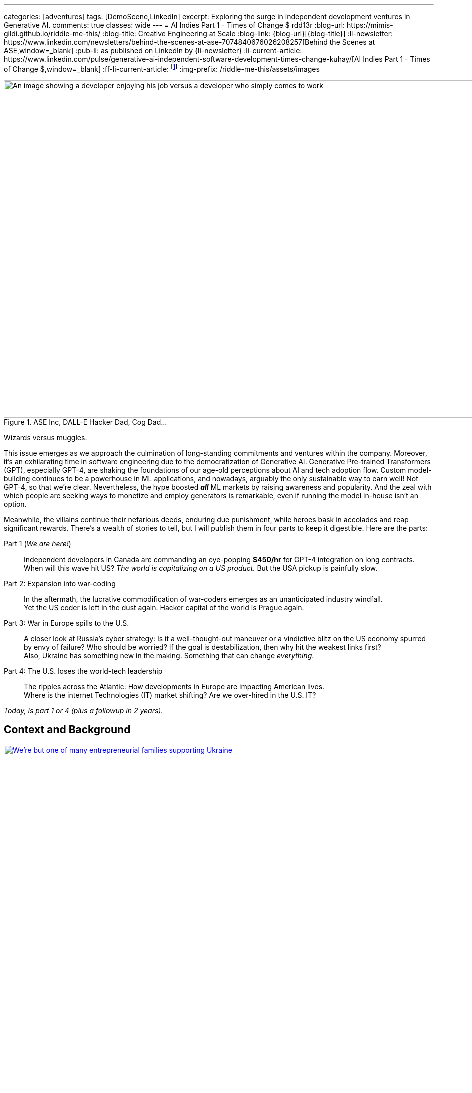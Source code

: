 ---
categories: [adventures]
tags: [DemoScene,LinkedIn]
excerpt: Exploring the surge in independent development ventures in Generative AI.
comments: true
classes: wide
---
= AI Indies Part 1 - Times of Change $$$
rdd13r
:blog-url: https://mimis-gildi.github.io/riddle-me-this/
:blog-title: Creative Engineering at Scale
:blog-link: {blog-url}[{blog-title}]
:li-newsletter: https://www.linkedin.com/newsletters/behind-the-scenes-at-ase-7074840676026208257[Behind the Scenes at ASE,window=_blank]
:pub-li: as published on LinkedIn by {li-newsletter}
:li-current-article: https://www.linkedin.com/pulse/generative-ai-independent-software-development-times-change-kuhay/[AI Indies Part 1 - Times of Change $$$,window=_blank]
:ff-li-current-article: footnote:[{li-current-article} {pub-li}]
:img-prefix: /riddle-me-this/assets/images

:ms-orca: https://www.microsoft.com/en-us/research/publication/orca-progressive-learning-from-complex-explanation-traces-of-gpt-4/[Orca,window=_blank]
:real-ai-in-2024: /riddle-me-this/adventures/2023/06/10/LLMs-what-good-for.html
:fb-llama: https://huggingface.co/docs/transformers/main/model_doc/llama[LLaMA,window=_blank]
:oai-gpt2: https://huggingface.co/docs/transformers/main/model_doc/gpt2[GPT-2,window=_blank]
:icpc: https://icpc.global/[ICPC,window=_blank]
:uva: https://en.wikipedia.org/wiki/UVa_Online_Judge[UVa,window=_blank]
:judge: https://onlinejudge.org/[Online Judge,window=_blank]
:cf: https://codeforces.com
:codeforces: {cf}/[Codeforces,window=_blank]
:cf-catalog: {cf}/catalog/[catalog,window=_blank]
:kaggle: https://www.kaggle.com/[kaggle,window=_blank]
:huggingface: https://huggingface.co/[huggingface,window=_blank]
:hackerspaces: https://hackerspaces.org/[Hackerspaces,window=_blank]
:about-hackerspaces: https://youtu.be/WkiX7R1-kaY[Hackerspaces,window=_blank]


.ASE Inc, DALL-E Hacker Dad, Cog Dad...
[#img-devs]
image::{img-prefix}/devs.png[An image showing a developer enjoying his job versus a developer who simply comes to work,1200,675]
Wizards versus muggles.

This issue emerges as we approach the culmination of long-standing commitments and ventures within the company.
Moreover, it's an exhilarating time in software engineering due to the democratization of Generative AI.
Generative Pre-trained Transformers (GPT), especially GPT-4,
are shaking the foundations of our age-old perceptions about AI and tech adoption flow.
Custom model-building continues to be a powerhouse in ML applications, and nowadays,
arguably the only sustainable way to earn well!
Not GPT-4, so that we're clear.
Nevertheless, the hype boosted *_all_* ML markets by raising awareness and popularity.
And the zeal with which people are seeking ways to monetize and employ generators is remarkable,
even if running the model in-house isn't an option.

Meanwhile, the villains continue their nefarious deeds, enduring due punishment,
while heroes bask in accolades and reap significant rewards.
There's a wealth of stories to tell,
but I will publish them in four parts to keep it digestible.
Here are the parts:

Part 1 (_We are here!_)::
Independent developers in Canada are commanding an eye-popping *$450/hr* for GPT-4 integration on long contracts.
When will this wave hit US? _The world is capitalizing on a US product._ But the USA pickup is painfully slow.

Part 2: Expansion into war-coding::
In the aftermath, the lucrative commodification of war-coders emerges as an unanticipated industry windfall. +
Yet the US coder is left in the dust again. Hacker capital of the world is Prague again.

Part 3: War in Europe spills to the U.S.::
A closer look at Russia's cyber strategy:
Is it a well-thought-out maneuver or a vindictive blitz on the US economy spurred by envy of failure?
Who should be worried? If the goal is destabilization, then why hit the weakest links first? +
Also, Ukraine has something new in the making. Something that can change _everything_.

Part 4: The U.S. loses the world-tech leadership::
The ripples across the Atlantic: How developments in Europe are impacting American lives. +
Where is the internet Technologies (IT) market shifting? Are we over-hired in the U.S. IT?

_Today, is part 1 or 4 (plus a followup in 2 years)._

== Context and Background

.Dedicated hacker family supporting Ukraine.
[#img-ukraine,link=https://stand-with-ukraine.pp.ua/]
image::{img-prefix}/supporting_ukraine.jpg[We're but one of many entrepreneurial families supporting Ukraine,1200]
Every little bit helps.

[.text-justify]
Last year, many of us stood united with the Champion community - raising funds, coding combat firmware, and supporting Ukraine in any way possible.
When resources ran thin, we turned to volunteering at donation centers. Then helping domestic customers, and raising more funds.

.One happy daddy with many kids building the future @ Highcroft.
[#img-dadar,link=https://rdd13r.github.io/]
image::{img-prefix}/dadar-school-medalion.png[A picture of the author teaching real robotics hands-on labs at Highcroft Elementary School,600,float="right",align="center"]
[.text-center]
Prompting creativity in young minds are the best moments of my life @ ASE Junior Robotics Labs.

[.text-justify]
Fast-forward to the present day, and our engagement in the war effort has waned, mainly due to the joy of embracing parenthood again.
We are overwhelmed with gratitude for this long-awaited precious gift.
My spouse credits our good Karma for this blessing, while the analyst in me believes my contribution counts too.

.If I had one wish, it would be for all the families to know love and live in genuine happiness! Once a person knows the true gift of life, family, and legacy, how can they wish for war?
[#img-pupsiki,link=https://github.com/CaptainLugaru/]
image::{img-prefix}/pupsik-transparenti.png[Pupsiki,600,float="right",align="center"]
[.text-center]
Happy "Big Brother" has his prayers answered by the Grace of G*d!

[.text-justify]
Being a parent anew after 13 years, I find myself reveling in family time.
This article is a tribute to the indomitable spirit of independent developers.
These developers, who, through innovation and creativity, are rewriting the rulebook in technology.
And not just by competence and creativity but also bravery, courage, grit, wit and will.
Most impressively, all while carving out more time for which matters most - family and community.
The people I'm writing about are community shaping a brighter future for us all.
At the end of the day, it's love, family, and community that make life worth living.

With my mother-in-law arriving from Europe tomorrow,
this rejuvenated daddy is ready to dive back into code promising disruption!
Soon it can be Daddy's focus time too.

_And now that you know us a little better, let me share a brave American peoples' story with you._

== Part 1: The Surge in GPT-4 Integration; Where is the US?

So, GPT-4, in particular, has been turning heads. Indeed, the model is impressive.
There's been a *_significant_* increase in the rates charged by independent developers for GPT-4 API integration.
link:{real-ai-in-2024}[And there are matching technical challenges.]
Case in point: a dynamic Canadian duo, our former colleagues and generous supporters of Ukraine, renowned for their market insight,
secured contracts for GPT-4 integration at an astounding CAN $450/hr (about $360/hr US), renewed annually.
Hm… They are part of a growing trend in Canada where businesses seek Generative AI to streamline operations.
This development is supported by many independent developers and doesn't come as a surprise.
However, the eagerness of the conservative industry in adopting this technology is noteworthy.
I still can't get over this. We have never sustained rates like that for more than a few weeks.
Neither did we ever before have laggards in droves jumping hard on an utterly unvetted trend.

Contrastingly, the landscape for independent developers in the US seems less vibrant compared to Canada.
The Canadian political model nurtures small business growth, whereas the US appears more invested in an employer-employee framework,
which proved to hinder the comprehensive growth of engineers and engineering as a disciplinary field.
The market dynamics in terms of customers and vendors are akin to Canada,
but American businesses seem willing to wait for large IT conglomerates to catch up and offer standardized tools.
Will a technology that's 3 years old be innovative enough for today's challenges? Only time will tell.
But I tell you a resounding NO!

=== A Closer Look at the Technical Aspects

Examining the Statements of Work (SoW) in Canada reveals a pattern in business demands.
Many seasoned developers are offering Domain-Driven Design (DDD) Anti-Corruption Layer (ACL) APIs that focus on end-to-end solutions with composite UI,
prompt engineering, context maps, response taxonomy, and versioning.
The ACL often includes an object bag persisting responses to customer sentiments in various languages.
It's important to understand that an ACL is not a core logic service doing the business bidding.
It is just a message translator that sits between two business-talking working bodies.
Thus being a low-risk option, it is a perfect place to sell modifications against.
Because high bang at a low risk is music to executives of slow companies ears!
The ACL idea works even if the laggard has no domain model. Hackers just say "Adapter."

Basic solutions typically sit on top of an ACL, persist the prompt on their own, and respond with some post-processed messages.
That's the $100/hr rate from the viral New York Times article.

The Canadian duo went beyond by selling a vision. And that is what you expect _all hackers_ to attempt!
Their delivery starts with basic ACL integration to the customer's taxonomy, bounded contexts intact.
Which is always a slam-dunk selling to laggard. Conservative companies understand only tools and never evolutions.
And then there's future work on internal bounded contexts, NLP tokenizers, modern daughter-models, and expanding business taxonomy.
This sells well too because laggards typically accept _"future improvement"_ ideas without too much thinking about it.
An example of a daughter-model is Microsoft's {ms-orca}, which is compact yet demonstrates remarkable benchmarks.
Such a model can be developed by forking any {fb-llama} OSS model (Meta) or even {oai-gpt2} (OpenAI).
That is muggles pay attention to brands and not solutions such as models.
Microsoft is always acceptable because they've gotten the laggards by the throat through marketing.
And OpenAI holds its own reputation rather well through all the market segments.
This prospect gets me eagerly itching to develop my own solution.
The simplicity of sale and then fielding cannot possibly be unattractive to any hacker.

The possibilities are endless with GPT-4 as *_the model tutor_*.
In my book, that's outright theft. But my book does not matter -- it's been done already!
And there's little OpenAI can do about it when an entire country is sitting behind "the man in the middle" (MITM).

_**Oh, my dearest reader, I hope that you too can find a powerful niche here around selling such ACLs!**
When you do, please kindly share your success with us._

=== But where is the US?

_So, the Canadians and some Europeans are cashing in big on reselling an asset that isn't even their own to sell._

The US, historically hailed as the bastion of hacker culture with MIT at its epicenter, was once synonymous with groundbreaking innovation.
This spirit of innovation catalyzed the rose unicorns like Google and Netflix.
However, the torch seems to have gone out in the US. Only over-hired overspecialized "role recruiting" stench remains behind.
Silicon Valley tanked, and the competent independent developer, the hidden foundation of it all, is ... not here.
Somewhere else, away from the hostile US job market favoring complacent nodding micromanaged muggles to "figure it out by myself" attitude.
Prague, Czech Republic, to be exact, is the place all the creative brains call home today. What's not to love about Prague?
Cost of living is low, crime nonexistent, amenities, social services, and food are incredible -- all in a stunning European city to boot.
The city is teeming with independent thinkers and burgeoning startups. The idea market and opportunity space are white-hot.
Even Google, a company revered for its developer-friendly ethos, finds solace in Prague.
Whenever Google launches something groundbreaking, a demoscene springs up downtown the following weekend.
And Prague has sister cities all over Europe, in Ireland, Poland, even Ukraine.
All of these cultural centers are far away from the petrified and judgemental biases of ignorant corporate-America middle managers.

Although in North America, Québec is very much a European city as well.
Then a few months later, Québec might catch up, and if the stars align, even the US East Coast should follow suit by year-end.
And notably, not the West Coast, which is just 'fake it until you make it' culture.
It appears that the US has lost its pioneering spirit, its leadership prowess, and its competitive edge.
Going like this, soon, we will all code for food, don't you say?

Let me explain *_make-rank_* and why Canadians are so nimble, and we are a little behind?
And how does one know?
Well, there is a way hackers tell. Professionally, "J. Random Hacker Rank", or simply Hacker Rank (HR) is the Facebook of feisty hackers.
Or, was one. _The *completely unrelated* company HackerRank_ borrows from this historic concept.
And it may actually have damaged the propagation of this manifest by taking its name, like media damaged the meaning of the hacker by using the word for criminals.
Today the ranking is predominantly localized and HR is defunct. Sad, because it was a good way to get to know each other. A fun game.
The signed file traveled from click to click, and people were searching the web for monikers of interest.

When I aggressively competed some decades ago, there was only {icpc} with their private servers and random account deletions.
A site registered coach was needed to add one to a team —  one completely bogus and useless bleed-through of muggle culture into the scene.
Alternatively, in the open space there was the {uva} site with its own slew of sorry problems.
First, the unstable {judge}, then annual account migrations that often failed to migrate the history and score.
That reshuffled the make-rank and angered countless hackers — most of whom simply quit on the community with each new migration.
I ended up with dozens of accounts there simply trying to migrate. Countless emails to add my old scores.
And a request to merge accounts was a non-starter, especially if one solves a problem in two different accounts.
This was all conducive to my quitting shared space competition and _creating my own archives or joining *private* servers_ operated by my friends.

Today the picture is _very different_!
We have the nice and stable {codeforces} with the same {cf-catalog} as UVa.
It's beginner-friendly, immensely educational, and fun — I go there with my 13-year-old son, and we often have a blast.
There's the matter of the russian empire and the FSB goons crawling all over the organization.
But that unfortunately comes with the territory as the most gifted engineers come from the Eastern block
— not because they're innately better somehow, but because we in the West don't value STEM enough to know better.
In fact, lately the most phenomenal strides that I find myself in are populated by young Chines programmers without a trace of an American save for myself.

For ML space learning and competing, there are {kaggle} and  {huggingface}.
I can tell you little about these, but perhaps kind readers can comment on various community qualities.
Perhaps one day I will write about ML communities that I prefer to participate in.
But for now, let me focus on core programming communities instead because the fundamentals are what makes a great hacker,
not the buzzwords or fluff.

These communities that I've listed before should be a heaven for young hackers.
And about 1/3 of the make-rank is pooled from community-specific activities within.

== A Very Private Conclusion

This conclusion is published only in my personal repository and not in the public spaces like Medium and LinkedIn Newsletters.
And the reason is that I need to tell you something important but not very well positive and polished.
It is never my intention to upset people.
Only to inform those who care to know the truth and actively seeking it.
And the ones that seek will look things up and find my rambling.
If I am lucky enough — maybe even comment on those for my benefit too.

Let's ge to it.

=== Why Canada maker-ranks but the US does not?

Humans are social creatures, even the most introverted hackers are still an active part of the larger scene, albeit in their own guarded ways.
The traditional 'maker-rank' was always a shared, copied, bootlegged and stashed around file that all hackers secretly read.
Its versions propagated like wildfire to not just see who is who on the scene; frankly, hackers make no idols, that's purely the poser fetish.
Hackers despise fart-sniffers in their every form, and of course no hacker will ever be one.
Most importantly, maker-ranks propagated *PLACES*! More precisely SCENES.
Answering the question all hackers want to hear the answer to -- "where is life, where is action, and why is it there?"
Maker ranks was a simple BBS clogging text document that got most hackers to move the house.
Introverted or not, hackers would pick up and go to the places where they're better understood,
are offered challenging enough opportunities to create, and simply, be more among their own kind.
This is the document that filled California with hackers all of these years ago.
This is the document that filled Prague a decade or so ago.
And this is the document I hadn't seen in the US for over a decade now.

When I go to Québec, to visit _Northern,_ _Fumbles_, or any other local hacker community,
I still come up on a very local and very personal copy of HR.
In best cases, it is there on a table someplace, printed in the old text-only format
— a monospaced 8-bit wonder that hits hard at the heart of an every old wizard.
And rest assured, there will be people watching to see who will pick the document up and who will recognize what that really is.
Canada sticks to the oldest and most profound traditions of the hacker world.

On one such occasion, I walked into the scene I didn't know.
There are many such nukes and crannies in Quebec City downtown open to all in the genuine hacker tradition.
We have some large and global venues such as {hackerspaces} designed to initiate new makers into our global community
(see explaining video {about-hackerspaces}).
But this place was old school small with a handful of old school hackers tinkering with ancient hardware.
And it is here where I was explained exactly why the Canadian scene is so different from the US.

Core Federal Policy::
The USA was once all about family and family business. This sentiment is exactly what brought about the US Digital Revolution.
_"Yet the said revolution generated some massively powerful companies, such as Google, Microsoft, Apple, Amazon, etc.
And all of these companies came up grassroots. And all of these companies *took active measures to make sure nobody does the same again*."_
What the old hackers are describing here are events such as Sir Richard Branson starting Virgin Galactic in the late 1980s by giving  some stranded travelers a ride.
And then making sure that nobody can use the same loophole again by funding prohibitive legislation.
The hackers here have cataloged, mapped, and ran analytics on every top disruptor.
Then, culminating their argument with: +
*_"In the U.S., the policy became favoring big business; +
While Canada is steadfast on the side of small and family-owned business."_*

=== Wetware Augmentation: The Final Frontier

Hackerdom in free places, where policy is not demeaning the little guy, such as Canada, the Czech Republic, Ukraine, and the Netherlands jumped hard into the LLM market.
This is because the brilliant people on the scene clearly understand where the next value is coming from.
When cellphones made us more effective, the entire industry took a hard turn.
But nothing is as enabling as the direct support for our thinking and creativity output.
The next frontier is the wetware augmentation by AI. And the next code for that is *_integration_*.
This is something that big and slow companies will struggle heavily with.
And the little guy has a decent chance to succeed with.
As the LLMs become miniaturized, the speed boost such technology offers hackers will terraform our entire civilization.
The future is finally in software. That is, software coupled to wetware.

*_The next frontier is NOT in the USA._*

'''

_Also see editorial{ff-li-current-article}._
